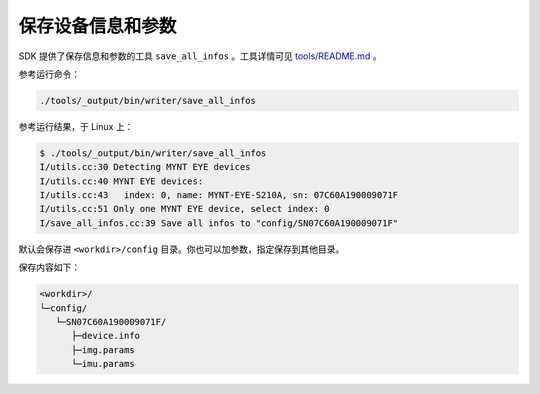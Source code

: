 .. _save_params:

保存设备信息和参数
====================

SDK 提供了保存信息和参数的工具 ``save_all_infos`` 。工具详情可见 `tools/README.md <https://github.com/slightech/MYNT-EYE-S-SDK/tree/master/tools>`_ 。

参考运行命令：

.. code-block:: bash

  ./tools/_output/bin/writer/save_all_infos

参考运行结果，于 Linux 上：

.. code-block:: bash

  $ ./tools/_output/bin/writer/save_all_infos
  I/utils.cc:30 Detecting MYNT EYE devices
  I/utils.cc:40 MYNT EYE devices:
  I/utils.cc:43   index: 0, name: MYNT-EYE-S210A, sn: 07C60A190009071F
  I/utils.cc:51 Only one MYNT EYE device, select index: 0
  I/save_all_infos.cc:39 Save all infos to "config/SN07C60A190009071F"

默认会保存进 ``<workdir>/config`` 目录。你也可以加参数，指定保存到其他目录。

保存内容如下：

.. code-block:: none

  <workdir>/
  └─config/
     └─SN07C60A190009071F/
        ├─device.info
        ├─img.params
        └─imu.params
